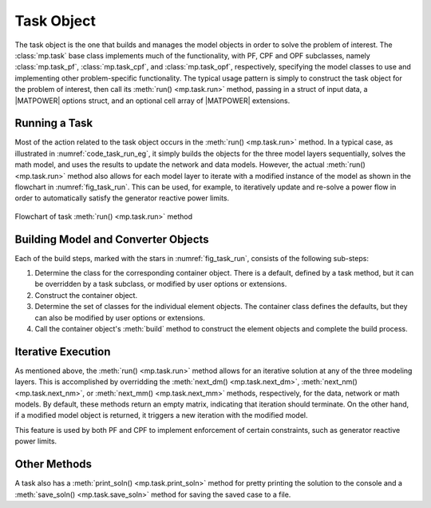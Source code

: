 .. _sec_task:

Task Object
===========

The task object is the one that builds and manages the model objects in order to solve the problem of interest. The :class:`mp.task` base class implements much of the functionality, with PF, CPF and OPF subclasses, namely :class:`mp.task_pf`, :class:`mp.task_cpf`, and :class:`mp.task_opf`, respectively, specifying the model classes to use and implementing other problem-specific functionality. The typical usage pattern is simply to construct the task object for the problem of interest, then call its :meth:`run() <mp.task.run>` method, passing in a struct of input data, a |MATPOWER| options struct, and an optional cell array of |MATPOWER| extensions.

Running a Task
--------------

Most of the action related to the task object occurs in the :meth:`run() <mp.task.run>` method.
In a typical case, as illustrated in :numref:`code_task_run_eg`, it simply builds the objects for the three model layers sequentially, solves the math model, and uses the results to update the network and data models. However, the actual :meth:`run() <mp.task.run>` method also allows for each model layer to iterate with a modified instance of the model as shown in the flowchart in :numref:`fig_task_run`. This can be used, for example, to iteratively update and re-solve a power flow in order to automatically satisfy the generator reactive power limits.

.. _fig_task_run:
.. figure:: figures/task-run.*
   :alt: Flowchart of task run() method
   :align: center

   Flowchart of task :meth:`run() <mp.task.run>` method


Building Model and Converter Objects
------------------------------------

Each of the build steps, marked with the stars in :numref:`fig_task_run`, consists of the following sub-steps:

1. Determine the class for the corresponding container object. There is a default, defined by a task method, but it can be overridden by a task subclass, or modified by user options or extensions.
2. Construct the container object.
3. Determine the set of classes for the individual element objects. The container class defines the defaults, but they can also be modified by user options or extensions.
4. Call the container object's :meth:`build` method to construct the element objects and complete the build process.

Iterative Execution
-------------------

As mentioned above, the :meth:`run() <mp.task.run>` method allows for an iterative solution at any of the three modeling layers. This is accomplished by overridding the :meth:`next_dm() <mp.task.next_dm>`, :meth:`next_nm() <mp.task.next_nm>`, or :meth:`next_mm() <mp.task.next_mm>` methods, respectively, for the data, network or math models. By default, these methods return an empty matrix, indicating that iteration should terminate. On the other hand, if a modified model object is returned, it triggers a new iteration with the modified model.

This feature is used by both PF and CPF to implement enforcement of certain constraints, such as generator reactive power limits.

Other Methods
-------------

A task also has a :meth:`print_soln() <mp.task.print_soln>` method for pretty printing the solution to the console and a :meth:`save_soln() <mp.task.save_soln>` method for saving the saved case to a file.
